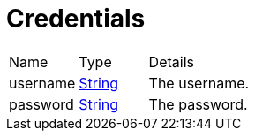 = Credentials



[cols="1,1a,4a",stripes=even]
|===
| Name
| Type
| Details


| username
| link:https://docs.oracle.com/en/java/javase/21/docs/api/java.base/java/lang/String.html[String]
| The username.
| password
| link:https://docs.oracle.com/en/java/javase/21/docs/api/java.base/java/lang/String.html[String]
| The password.
|===
